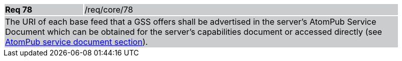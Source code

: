 [width="90%",cols="20%,80%"]
|===
|*Req 78* {set:cellbgcolor:#CACCCE}|/req/core/78
2+|The URI of each base feed that a GSS offers shall be advertised in the server's AtomPub Service Document which can be obtained for the server's capabilities document or accessed directly (see <<AtomPub,AtomPub service document section>>).
|===

